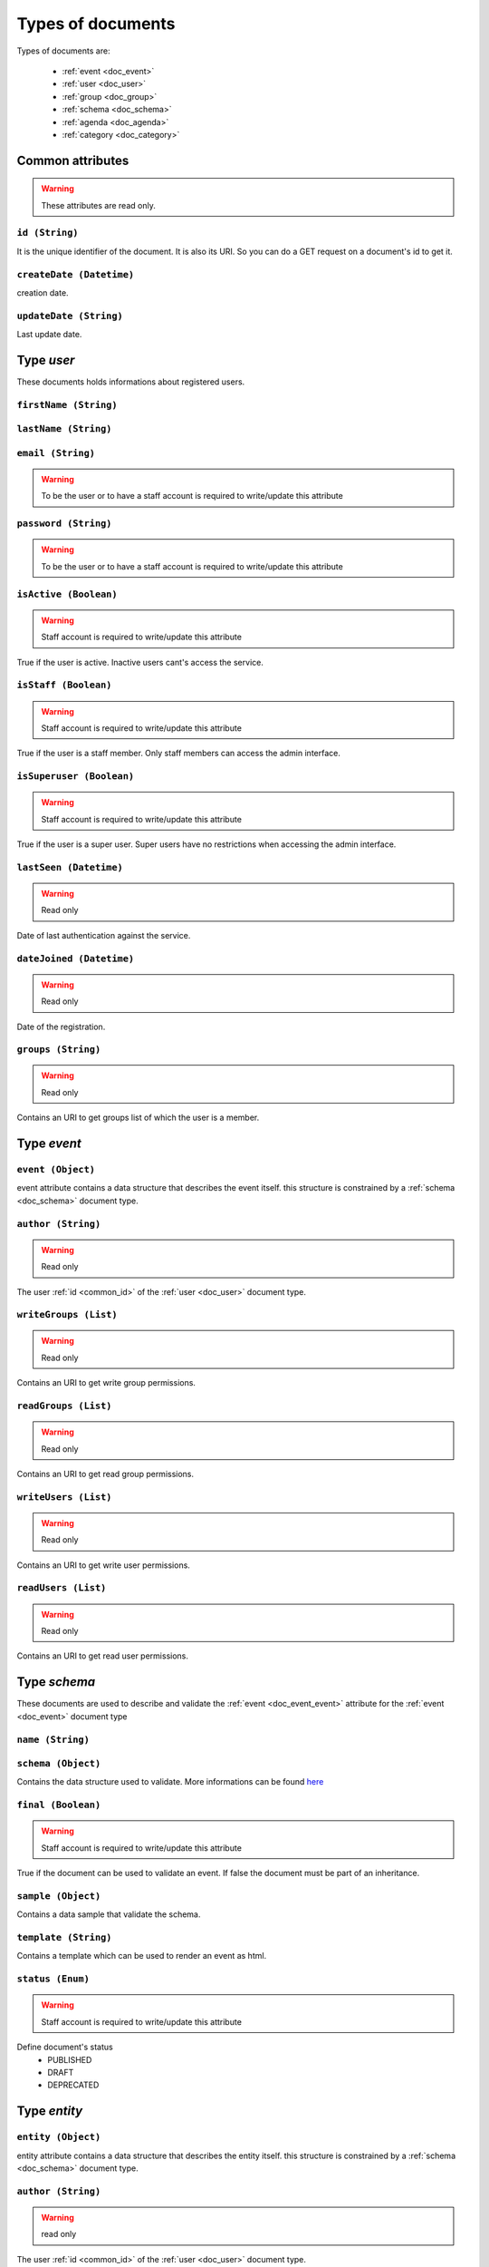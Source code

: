 Types of documents
============================
	
Types of documents are:

	* :ref:`event <doc_event>`
	* :ref:`user <doc_user>`
	* :ref:`group <doc_group>`
	* :ref:`schema <doc_schema>`
	* :ref:`agenda <doc_agenda>`
	* :ref:`category <doc_category>`




Common attributes
^^^^^^^^^^^^^^^^^^^^^^^^^^^^^^^^^^^^^^ 
	
.. warning:: These attributes are read only.
	
.. _common_id:
	
``id (String)``  
~~~~~~~~~~~~~~~~~~~~~~~~~~~~~~~~~~~~~~~~~~

It is the unique identifier of the document. It is also its URI. So you can do a GET request on a document's id to get it.

	
``createDate (Datetime)``
~~~~~~~~~~~~~~~~~~~~~~~~~~~~~~~~~~~~~~~~~~

creation date. 

	
``updateDate (String)``
~~~~~~~~~~~~~~~~~~~~~~~~~~~~~~~~~~~~~~~~~~

Last update date.


.. _doc_user:

Type *user*
^^^^^^^^^^^^^^^^^^^^^^^
	
These documents holds informations about registered users.
	
``firstName (String)``
~~~~~~~~~~~~~~~~~~~~~~~~~~~~~~~~~~~~~~~~~~
	
	
``lastName (String)``
~~~~~~~~~~~~~~~~~~~~~~~~~~~~~~~~~~~~~~~~~~
	
		
``email (String)``
~~~~~~~~~~~~~~~~~~~~~~~~~~~~~~~~~~~~~~~~~~
.. warning:: To be the user or to have a staff account is required to write/update this attribute

``password (String)``
~~~~~~~~~~~~~~~~~~~~~~~~~~~~~~~~~~~~~~~~~~
.. warning:: To be the user or to have a staff account is required to write/update this attribute

	
``isActive (Boolean)``
~~~~~~~~~~~~~~~~~~~~~~~~~~~~~~~~~~~~~~~~~~
	
.. warning:: Staff account is required to write/update this attribute

True if the user is active.  Inactive users cant's access the service.
	
	
``isStaff (Boolean)``
~~~~~~~~~~~~~~~~~~~~~~~~~~~~~~~~~~~~~~~~~~
	
.. warning:: Staff account is required to write/update this attribute

True if the user is a staff member. Only staff members can access the admin interface.
	
	
``isSuperuser (Boolean)``
~~~~~~~~~~~~~~~~~~~~~~~~~~~~~~~~~~~~~~~~~~
	
.. warning:: Staff account is required to write/update this attribute

True if the user is a super user. Super users have no restrictions when accessing the admin interface.
	

``lastSeen (Datetime)``
~~~~~~~~~~~~~~~~~~~~~~~~~~~~~~~~~~~~~~~~~~
	
.. warning:: Read only

Date of last authentication against the service.
	
``dateJoined (Datetime)``
~~~~~~~~~~~~~~~~~~~~~~~~~~~~~~~~~~~~~~~~~~
	
.. warning:: Read only

Date of the registration.
		
		
``groups (String)``
~~~~~~~~~~~~~~~~~~~~~~~~~~~~~~~~~~~~~~~~~~

.. warning:: Read only

Contains an URI to get groups list of which the user is a member. 

		
.. _doc_event:

Type *event*
^^^^^^^^^^^^^^^^^^^^^^^^^

.. _doc_event_event:

``event (Object)``
~~~~~~~~~~~~~~~~~~~~~~~~~~~~~~~~~~~~~~~~~~

event attribute contains a data structure that describes the event itself. this structure is constrained by a :ref:`schema <doc_schema>` document type.


``author (String)``
~~~~~~~~~~~~~~~~~~~~~~~~~~~~~~~~~~~~~~~~~~

.. warning:: Read only

The user :ref:`id <common_id>` of the :ref:`user <doc_user>` document type.


``writeGroups (List)``
~~~~~~~~~~~~~~~~~~~~~~~~~~~~~~~~~~~~~~~~~~

.. warning:: Read only

Contains an URI to get write group permissions.


``readGroups (List)``
~~~~~~~~~~~~~~~~~~~~~~~~~~~~~~~~~~~~~~~~~~

.. warning:: Read only

Contains an URI to get read group permissions.


``writeUsers (List)``
~~~~~~~~~~~~~~~~~~~~~~~~~~~~~~~~~~~~~~~~~~

.. warning:: Read only

Contains an URI to get write user permissions.


``readUsers (List)``
~~~~~~~~~~~~~~~~~~~~~~~~~~~~~~~~~~~~~~~~~~

.. warning:: Read only

Contains an URI to get read user permissions.
 

.. _doc_schema:

Type *schema*
^^^^^^^^^^^^^^^^^^^^^^^^^

These documents are used to describe and validate the :ref:`event <doc_event_event>` attribute for the :ref:`event <doc_event>` document type

``name (String)``
~~~~~~~~~~~~~~~~~~~~~~~~~~~~~~~~~~~~~~~~~~

.. _doc_schema_schema:

``schema (Object)``
~~~~~~~~~~~~~~~~~~~~~~~~~~~~~~~~~~~~~~~~~~

Contains the data structure used to validate. More informations can be found `here <http://tools.ietf.org/html/draft-zyp-json-schema-03>`_

``final (Boolean)``
~~~~~~~~~~~~~~~~~~~~~~~~~~~~~~~~~~~~~~~~~~

.. warning:: Staff account is required to write/update this attribute

True if the document can be used to validate an event. If false the document must be part of an inheritance.


``sample (Object)``
~~~~~~~~~~~~~~~~~~~~~~~~~~~~~~~~~~~~~~~~~~

Contains a data sample that validate the schema.

``template (String)``
~~~~~~~~~~~~~~~~~~~~~~~~~~~~~~~~~~~~~~~~~~

Contains a template which can be used to render an event as html.

``status (Enum)``
~~~~~~~~~~~~~~~~~~~~~~~~~~~~~~~~~~~~~~~~~~

.. warning:: Staff account is required to write/update this attribute

Define document's status
	* PUBLISHED  
	* DRAFT 
	* DEPRECATED


.. _doc_entity:

Type *entity*
^^^^^^^^^^^^^^^^^^^^^^^^^

.. _doc_entity_entity:

``entity (Object)``
~~~~~~~~~~~~~~~~~~~~~~~~~~~~~~~~~~~~~~~~~~

entity attribute contains a data structure that describes the entity itself. this structure is constrained by a :ref:`schema <doc_schema>` document type.


``author (String)``
~~~~~~~~~~~~~~~~~~~~~~~~~~~~~~~~~~~~~~~~~~

.. warning:: read only

The user :ref:`id <common_id>` of the :ref:`user <doc_user>` document type.


``writeGroups (List)``
~~~~~~~~~~~~~~~~~~~~~~~~~~~~~~~~~~~~~~~~~~

Contains an URI to get write group permissions.


``writeUsers (List)``
~~~~~~~~~~~~~~~~~~~~~~~~~~~~~~~~~~~~~~~~~~

.. warning:: read only

Contains an URI to get write user permissions.

.. _doc_category:

Type *category*
^^^^^^^^^^^^^^^^^^^^^^^^^	
	
.. warning:: Create, update and delete require staff privileges
	
Category are used in event. 
	
``title (String)``
~~~~~~~~~~~~~~~~~~~~~~~~~~~~~~~~~~~~~~~~~~

``description (String)``
~~~~~~~~~~~~~~~~~~~~~~~~~~~~~~~~~~~~~~~~~~

``author (String)``
~~~~~~~~~~~~~~~~~~~~~~~~~~~~~~~~~~~~~~~~~~

.. warning:: read only

The user :ref:`id <common_id>` of the :ref:`user <doc_user>` document type.


.. _doc_group:

Type *group*
^^^^^^^^^^^^^^^^^^^^^^^^^	
	
``title (String)``
~~~~~~~~~~~~~~~~~~~~~~~~~~~~~~~~~~~~~~~~~~

``description (String)``
~~~~~~~~~~~~~~~~~~~~~~~~~~~~~~~~~~~~~~~~~~

``users (String)``
~~~~~~~~~~~~~~~~~~~~~~~~~~~~~~~~~~~~~~~~~~

.. warning:: Read only

Contains an URI to get group memberships in terms of the group.

``writeGroups (List)``
~~~~~~~~~~~~~~~~~~~~~~~~~~~~~~~~~~~~~~~~~~

.. warning:: Read only

Contains an URI to get write group permissions.

``writeUsers (List)``
~~~~~~~~~~~~~~~~~~~~~~~~~~~~~~~~~~~~~~~~~~

.. warning:: Read only

Contains an URI to get write user permissions.

.. _doc_agenda:

Type *agenda*
^^^^^^^^^^^^^^^^^^^^^^^^^	
	
``title (String)``
~~~~~~~~~~~~~~~~~~~~~~~~~~~~~~~~~~~~~~~~~~

``description (String)``
~~~~~~~~~~~~~~~~~~~~~~~~~~~~~~~~~~~~~~~~~~


``writeGroups (List)``
~~~~~~~~~~~~~~~~~~~~~~~~~~~~~~~~~~~~~~~~~~

.. warning:: Read only

Contains an URI to get write group permissions.

``writeUsers (List)``
~~~~~~~~~~~~~~~~~~~~~~~~~~~~~~~~~~~~~~~~~~

.. warning:: Read only

Contains an URI to get write user permissions.

Type *membership*
^^^^^^^^^^^^^^^^^^^^^^^^^

``user (String)``
~~~~~~~~~~~~~~~~~~~~~~~~~~~~~~~~~~~~~~~~~~
Contains the user id

``group (String)``
~~~~~~~~~~~~~~~~~~~~~~~~~~~~~~~~~~~~~~~~~~
Contains the group id